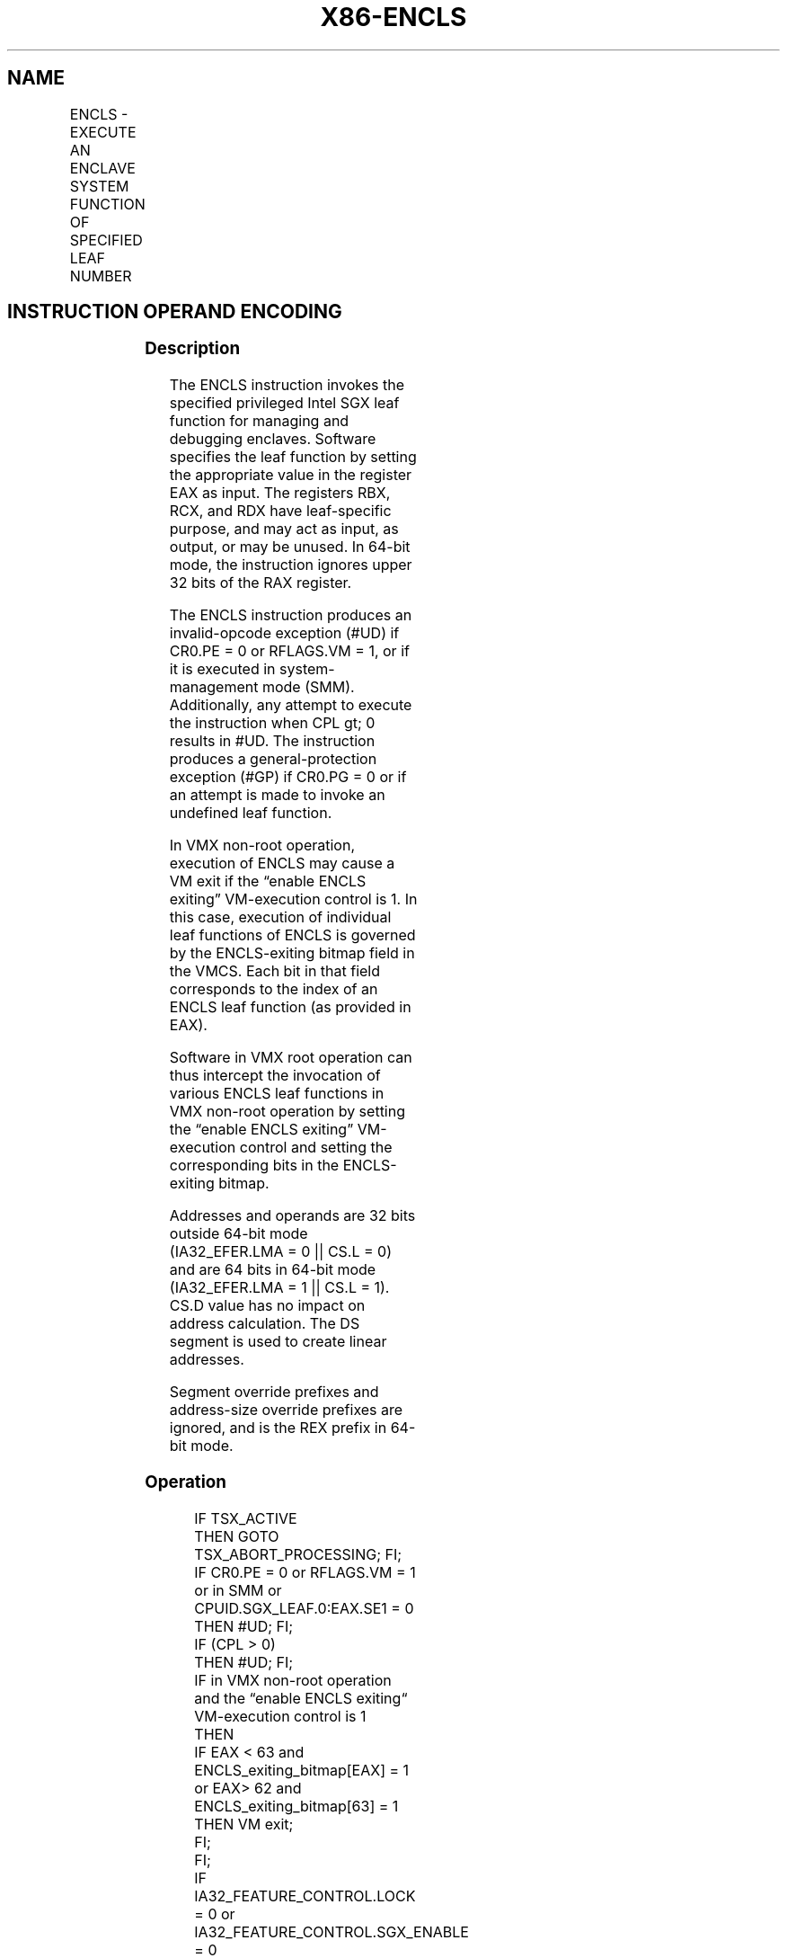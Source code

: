 .nh
.TH "X86-ENCLS" "7" "May 2019" "TTMO" "Intel x86-64 ISA Manual"
.SH NAME
ENCLS - EXECUTE AN ENCLAVE SYSTEM FUNCTION OF SPECIFIED LEAF NUMBER
.TS
allbox;
l l l l l 
l l l l l .
\fB\fCOpcode/Instruction\fR	\fB\fCOp/En\fR	\fB\fC64/32 bit Mode Support\fR	\fB\fCCPUID Feature Flag\fR	\fB\fCDescription\fR
NP 0F 01 CF ENCLS	NP	V/V	NA	T{
This instruction is used to execute privileged Intel SGX leaf functions that are used for managing and debugging the enclaves.
T}
.TE

.SH INSTRUCTION OPERAND ENCODING
.TS
allbox;
l l l l l 
l l l l l .
Op/En	Operand 1	Operand 2	Operand 3	Implicit Register Operands
NP	NA	NA	NA	See Section 40.3
.TE

.SS Description
.PP
The ENCLS instruction invokes the specified privileged Intel SGX leaf
function for managing and debugging enclaves. Software specifies the
leaf function by setting the appropriate value in the register EAX as
input. The registers RBX, RCX, and RDX have leaf\-specific purpose, and
may act as input, as output, or may be unused. In 64\-bit mode, the
instruction ignores upper 32 bits of the RAX register.

.PP
The ENCLS instruction produces an invalid\-opcode exception (#UD) if
CR0.PE = 0 or RFLAGS.VM = 1, or if it is executed in system\-management
mode (SMM). Additionally, any attempt to execute the instruction when
CPL \&gt; 0 results in #UD. The instruction produces a
general\-protection exception (#GP) if CR0.PG = 0 or if an attempt is
made to invoke an undefined leaf function.

.PP
In VMX non\-root operation, execution of ENCLS may cause a VM exit if the
“enable ENCLS exiting” VM\-execution control is 1. In this case,
execution of individual leaf functions of ENCLS is governed by the
ENCLS\-exiting bitmap field in the VMCS. Each bit in that field
corresponds to the index of an ENCLS leaf function (as provided in EAX).

.PP
Software in VMX root operation can thus intercept the invocation of
various ENCLS leaf functions in VMX non\-root operation by setting the
“enable ENCLS exiting” VM\-execution control and setting the
corresponding bits in the ENCLS\-exiting bitmap.

.PP
Addresses and operands are 32 bits outside 64\-bit mode (IA32\_EFER.LMA =
0 || CS.L = 0) and are 64 bits in 64\-bit mode (IA32\_EFER.LMA = 1 ||
CS.L = 1). CS.D value has no impact on address calculation. The DS
segment is used to create linear addresses.

.PP
Segment override prefixes and address\-size override prefixes are
ignored, and is the REX prefix in 64\-bit mode.

.SS Operation
.PP
.RS

.nf
IF TSX\_ACTIVE
    THEN GOTO TSX\_ABORT\_PROCESSING; FI;
IF CR0.PE = 0 or RFLAGS.VM = 1 or in SMM or CPUID.SGX\_LEAF.0:EAX.SE1 = 0
    THEN #UD; FI;
IF (CPL > 0)
    THEN #UD; FI;
IF in VMX non\-root operation and the “enable ENCLS exiting“ VM\-execution control is 1
    THEN
        IF EAX < 63 and ENCLS\_exiting\_bitmap[EAX] = 1 or EAX> 62 and ENCLS\_exiting\_bitmap[63] = 1
            THEN VM exit;
        FI;
FI;
IF IA32\_FEATURE\_CONTROL.LOCK = 0 or IA32\_FEATURE\_CONTROL.SGX\_ENABLE = 0
    THEN #GP(0); FI;
IF (EAX is an invalid leaf number)
    THEN #GP(0); FI;
IF CR0.PG = 0
    THEN #GP(0); FI;
(* DS must not be an expanded down segment *)
IF not in 64\-bit mode and DS.Type is expand\-down data
    THEN #GP(0); FI;
Jump to leaf specific flow

.fi
.RE

.SS Flags Affected
.PP
See individual leaf functions

.SS Protected Mode Exceptions
.TS
allbox;
l l 
l l .
#UD	T{
If any of the LOCK/OSIZE/REP/VEX prefix is used.
T}
	T{
If current privilege level is not 0.
T}
	T{
If CPUID.(EAX=12H,ECX=0):EAX.SGX1 
T}
[
bit 0
]
 = 0.
	T{
If logical processor is in SMM.
T}
#GP(0)	If IA32
\_
FEATURE
\_
CONTROL.LOCK = 0.
	If IA32
\_
FEATURE
\_
CONTROL.SGX
\_
ENABLE = 0.
	T{
If input value in EAX encodes an unsupported leaf.
T}
	If data segment expand down.
	If CR0.PG=0.
.TE

.SS Real\-Address Mode Exceptions
.TS
allbox;
l l 
l l .
#UD	T{
ENCLS is not recognized in real mode.
T}
.TE

.SS Virtual\-8086 Mode Exceptions
.TS
allbox;
l l 
l l .
#UD	T{
ENCLS is not recognized in virtual\-8086 mode.
T}
.TE

.SS Compatibility Mode Exceptions
.PP
Same exceptions as in protected mode.

.SS 64\-Bit Mode Exceptions
.TS
allbox;
l l 
l l .
#UD	T{
If any of the LOCK/OSIZE/REP/VEX prefix is used.
T}
	T{
If current privilege level is not 0.
T}
	T{
If CPUID.(EAX=12H,ECX=0):EAX.SGX1 
T}
[
bit 0
]
 = 0.
	T{
If logical processor is in SMM.
T}
#GP(0)	If IA32
\_
FEATURE
\_
CONTROL.LOCK = 0.
	If IA32
\_
FEATURE
\_
CONTROL.SGX
\_
ENABLE = 0.
	T{
If input value in EAX encodes an unsupported leaf.
T}
.TE

.SH SEE ALSO
.PP
x86\-manpages(7) for a list of other x86\-64 man pages.

.SH COLOPHON
.PP
This UNOFFICIAL, mechanically\-separated, non\-verified reference is
provided for convenience, but it may be incomplete or broken in
various obvious or non\-obvious ways. Refer to Intel® 64 and IA\-32
Architectures Software Developer’s Manual for anything serious.

.br
This page is generated by scripts; therefore may contain visual or semantical bugs. Please report them (or better, fix them) on https://github.com/ttmo-O/x86-manpages.

.br
Copyleft TTMO 2020 (Turkish Unofficial Chamber of Reverse Engineers - https://ttmo.re).
